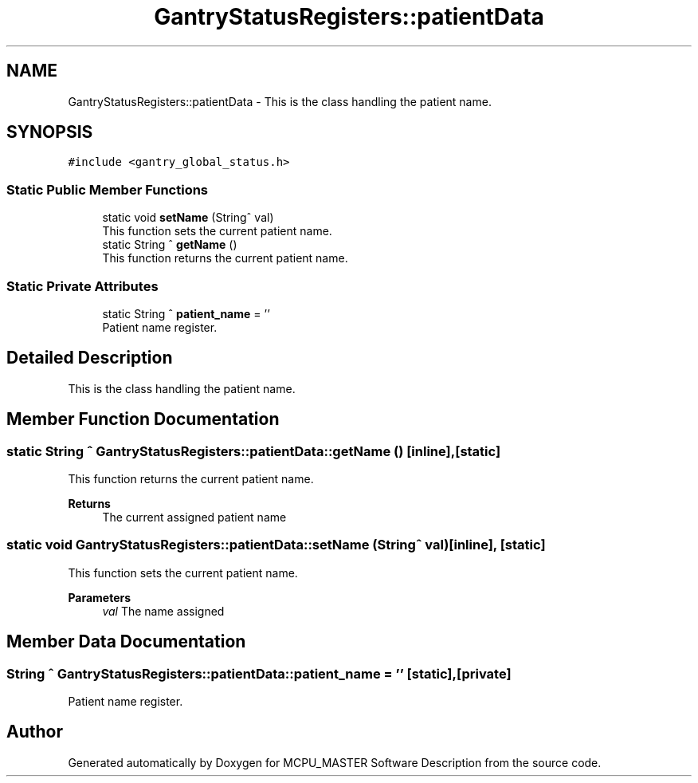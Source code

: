 .TH "GantryStatusRegisters::patientData" 3MCPU_MASTER Software Description" \" -*- nroff -*-
.ad l
.nh
.SH NAME
GantryStatusRegisters::patientData \- This is the class handling the patient name\&.  

.SH SYNOPSIS
.br
.PP
.PP
\fC#include <gantry_global_status\&.h>\fP
.SS "Static Public Member Functions"

.in +1c
.ti -1c
.RI "static void \fBsetName\fP (String^ val)"
.br
.RI "This function sets the current patient name\&. "
.ti -1c
.RI "static String ^ \fBgetName\fP ()"
.br
.RI "This function returns the current patient name\&. "
.in -1c
.SS "Static Private Attributes"

.in +1c
.ti -1c
.RI "static String ^ \fBpatient_name\fP = ''"
.br
.RI "Patient name register\&. "
.in -1c
.SH "Detailed Description"
.PP 
This is the class handling the patient name\&. 


.SH "Member Function Documentation"
.PP 
.SS "static String ^ GantryStatusRegisters::patientData::getName ()\fC [inline]\fP, \fC [static]\fP"

.PP
This function returns the current patient name\&. 
.PP
\fBReturns\fP
.RS 4
The current assigned patient name
.RE
.PP

.SS "static void GantryStatusRegisters::patientData::setName (String^ val)\fC [inline]\fP, \fC [static]\fP"

.PP
This function sets the current patient name\&. 
.PP
\fBParameters\fP
.RS 4
\fIval\fP The name assigned
.RE
.PP

.SH "Member Data Documentation"
.PP 
.SS "String ^ GantryStatusRegisters::patientData::patient_name = ''\fC [static]\fP, \fC [private]\fP"

.PP
Patient name register\&. 

.SH "Author"
.PP 
Generated automatically by Doxygen for MCPU_MASTER Software Description from the source code\&.
